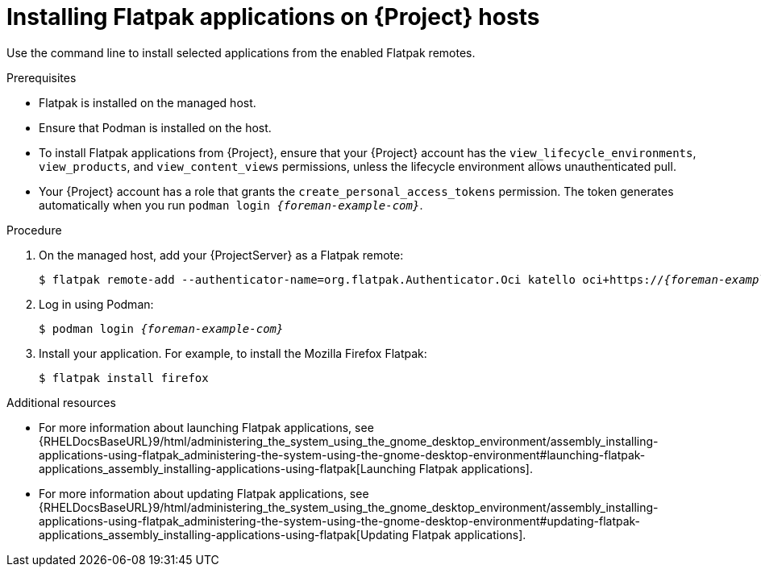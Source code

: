 :_mod-docs-content-type: PROCEDURE

[id="installing-flatpak-applications-on-{project-context}-hosts"]
= Installing Flatpak applications on {Project} hosts

Use the command line to install selected applications from the enabled Flatpak remotes.

.Prerequisites
* Flatpak is installed on the managed host.
ifdef::satellite[]
* The {Team} Flatpak remote is enabled.
endif::[]
* Ensure that Podman is installed on the host.
* To install Flatpak applications from {Project}, ensure that your {Project} account has the `view_lifecycle_environments`, `view_products`, and `view_content_views` permissions, unless the lifecycle environment allows unauthenticated pull.
* Your {Project} account has a role that grants the `create_personal_access_tokens` permission.
The token generates automatically when you run `podman login _{foreman-example-com}_`.

.Procedure
. On the managed host, add your {ProjectServer} as a Flatpak remote:
+
[options="nowrap", subs="+quotes,verbatim,attributes"]
----
$ flatpak remote-add --authenticator-name=org.flatpak.Authenticator.Oci katello oci+https://_{foreman-example-com}_/
----
. Log in using Podman:
+
[options="nowrap", subs="+quotes,verbatim,attributes"]
----
$ podman login _{foreman-example-com}_
----
. Install your application.
For example, to install the Mozilla Firefox Flatpak:
+
[options="nowrap", subs="+quotes,verbatim,attributes"]
----
$ flatpak install firefox
----

.Additional resources
* For more information about launching Flatpak applications, see {RHELDocsBaseURL}9/html/administering_the_system_using_the_gnome_desktop_environment/assembly_installing-applications-using-flatpak_administering-the-system-using-the-gnome-desktop-environment#launching-flatpak-applications_assembly_installing-applications-using-flatpak[Launching Flatpak applications].
* For more information about updating Flatpak applications, see {RHELDocsBaseURL}9/html/administering_the_system_using_the_gnome_desktop_environment/assembly_installing-applications-using-flatpak_administering-the-system-using-the-gnome-desktop-environment#updating-flatpak-applications_assembly_installing-applications-using-flatpak[Updating Flatpak applications].
